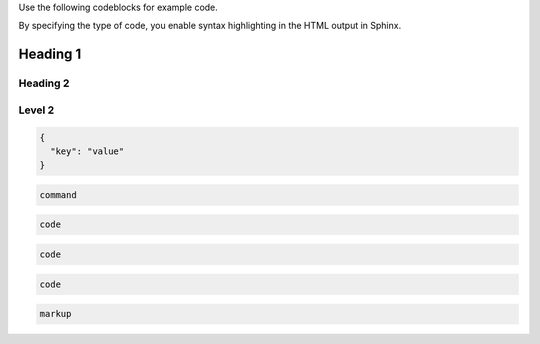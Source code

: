 Use the following codeblocks for example code.

By specifying the type of code, you enable syntax
highlighting in the HTML output in Sphinx.

##############################################
Heading 1
##############################################

****************************************
Heading 2
****************************************

********
Level 2
********

.. code-block:: JSON

    {
      "key": "value"
    }



.. code-block:: bash

    command


.. code-block:: python

    code


.. code-block:: ruby

    code



.. code-block:: javascript

    code



.. code-block:: HTML

    markup
